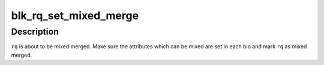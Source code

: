 .. -*- coding: utf-8; mode: rst -*-
.. src-file: block/blk-merge.c

.. _`blk_rq_set_mixed_merge`:

blk_rq_set_mixed_merge
======================

.. c:function:: void blk_rq_set_mixed_merge(struct request *rq)

    mark a request as mixed merge

    :param struct request \*rq:
        request to mark as mixed merge

.. _`blk_rq_set_mixed_merge.description`:

Description
-----------

\ ``rq``\  is about to be mixed merged.  Make sure the attributes
which can be mixed are set in each bio and mark \ ``rq``\  as mixed
merged.

.. This file was automatic generated / don't edit.

